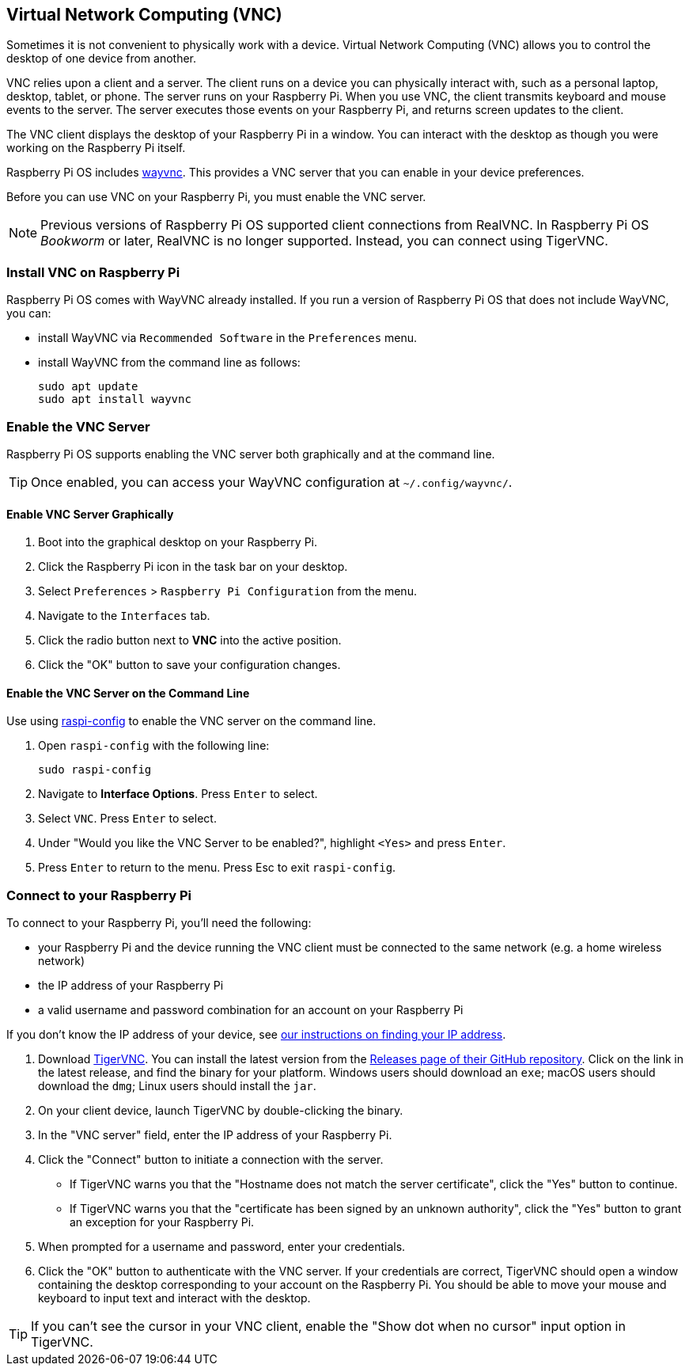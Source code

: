 [[vnc]]
== Virtual Network Computing (VNC)

Sometimes it is not convenient to physically work with a device. Virtual Network Computing (VNC) allows you to control the desktop of one device from another.

VNC relies upon a client and a server. The client runs on a device you can physically interact with, such as a personal laptop, desktop, tablet, or phone. The server runs on your Raspberry Pi.
When you use VNC, the client transmits keyboard and mouse events to the server. The server executes those events on your Raspberry Pi, and returns screen updates to the client.

The VNC client displays the desktop of your Raspberry Pi in a window. You can interact with the desktop as though you were working on the Raspberry Pi itself.

Raspberry Pi OS includes https://github.com/any1/wayvnc[wayvnc]. This provides a VNC server that you can enable in your device preferences.

Before you can use VNC on your Raspberry Pi, you must enable the VNC server.

NOTE: Previous versions of Raspberry Pi OS supported client connections from RealVNC. In Raspberry Pi OS _Bookworm_ or later, RealVNC is no longer supported. Instead, you can connect using TigerVNC.

=== Install VNC on Raspberry Pi

Raspberry Pi OS comes with WayVNC already installed. If you run a version of Raspberry Pi OS that does not include WayVNC, you can:

- install WayVNC via `Recommended Software` in the `Preferences` menu.

- install WayVNC from the command line as follows:
+
--
[source,console]
----
sudo apt update
sudo apt install wayvnc
----
--

=== Enable the VNC Server

Raspberry Pi OS supports enabling the VNC server both graphically and at the command line.

TIP: Once enabled, you can access your WayVNC configuration at `~/.config/wayvnc/`.

==== Enable VNC Server Graphically

1. Boot into the graphical desktop on your Raspberry Pi.
2. Click the Raspberry Pi icon in the task bar on your desktop.
3. Select `Preferences` > `Raspberry Pi Configuration` from the menu.
4. Navigate to the `Interfaces` tab.
5. Click the radio button next to *VNC* into the active position.
6. Click the "OK" button to save your configuration changes.

==== Enable the VNC Server on the Command Line

Use using xref:configuration.adoc#raspi-config[raspi-config] to enable the VNC server on the command line.

1. Open `raspi-config` with the following line:
+
--
[source,console]
----
sudo raspi-config
----
--
2. Navigate to *Interface Options*. Press `Enter` to select.
3. Select `VNC`. Press `Enter` to select.
4. Under "Would you like the VNC Server to be enabled?", highlight `<Yes>` and press `Enter`.
5. Press `Enter` to return to the menu. Press Esc to exit `raspi-config`.

=== Connect to your Raspberry Pi

To connect to your Raspberry Pi, you'll need the following:

* your Raspberry Pi and the device running the VNC client must be connected to the same network (e.g. a home wireless network)
* the IP address of your Raspberry Pi
* a valid username and password combination for an account on your Raspberry Pi

If you don't know the IP address of your device, see xref:remote-access.adoc#ip-address[our instructions on finding your IP address].

1. Download https://tigervnc.org/[TigerVNC]. You can install the latest version from the https://github.com/TigerVNC/tigervnc/releases[Releases page of their GitHub repository]. Click on the link in the latest release, and find the binary for your platform. Windows users should download an `exe`; macOS users should download the `dmg`; Linux users should install the `jar`.
2. On your client device, launch TigerVNC by double-clicking the binary.
3. In the "VNC server" field, enter the IP address of your Raspberry Pi.
4. Click the "Connect" button to initiate a connection with the server.
   * If TigerVNC warns you that the "Hostname does not match the server certificate", click the "Yes" button to continue.
   * If TigerVNC warns you that the "certificate has been signed by an unknown authority", click the "Yes" button to grant an exception for your Raspberry Pi.
5. When prompted for a username and password, enter your credentials.
6. Click the "OK" button to authenticate with the VNC server. If your credentials are correct, TigerVNC should open a window containing the desktop corresponding to your account on the Raspberry Pi. You should be able to move your mouse and keyboard to input text and interact with the desktop.

TIP: If you can't see the cursor in your VNC client, enable the "Show dot when no cursor" input option in TigerVNC.

